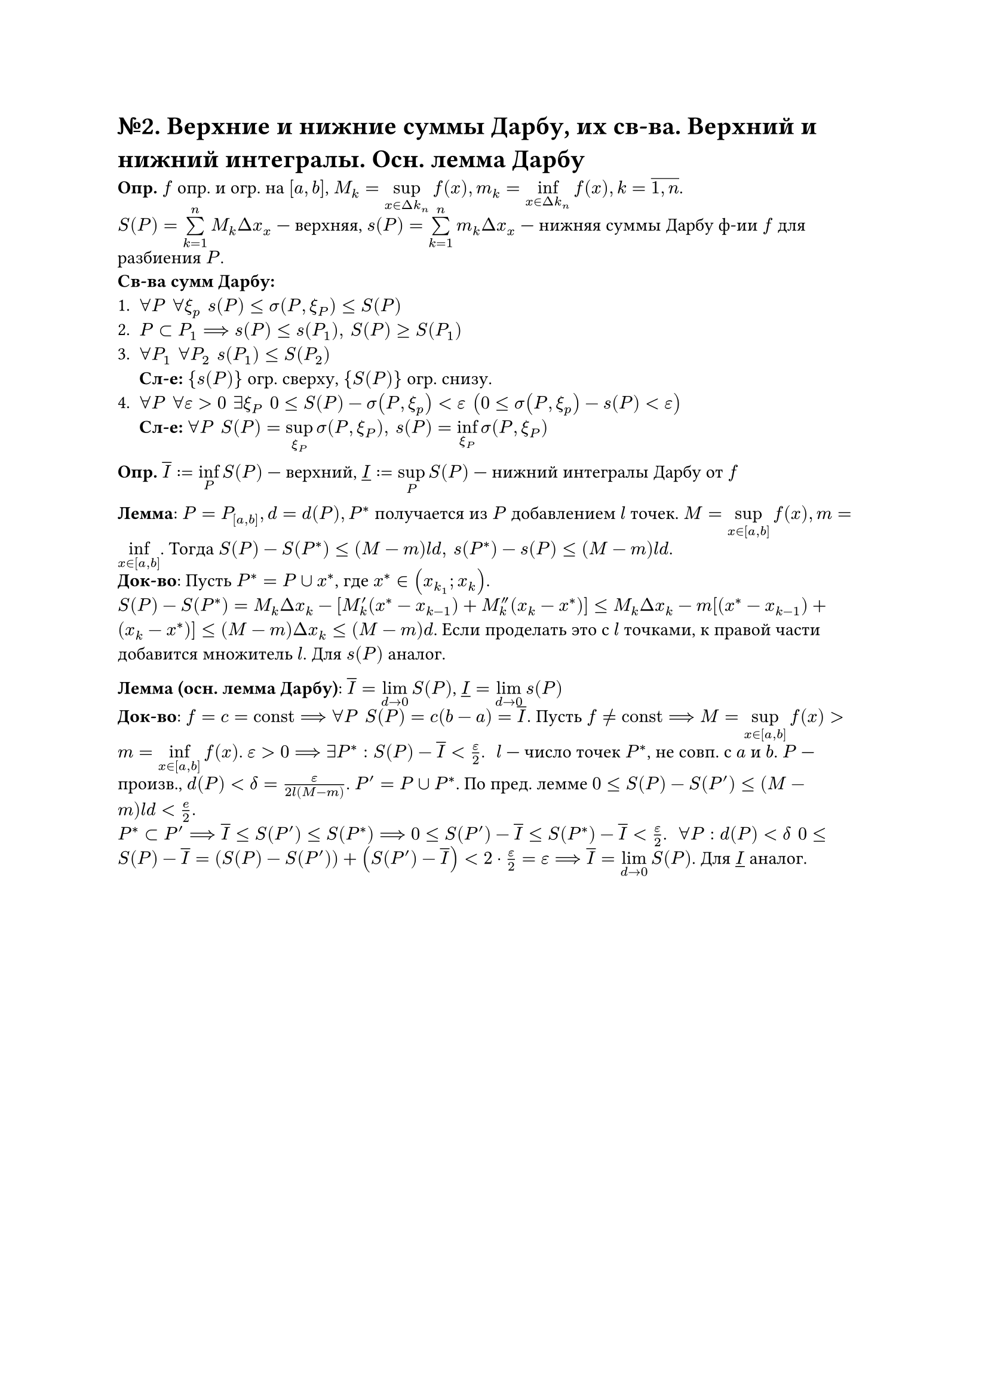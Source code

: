 = №2. Верхние и нижние суммы Дарбу, их св-ва. Верхний и нижний интегралы. Осн. лемма Дарбу

*Опр.* $f$ опр. и огр. на $[a,b]$, $M_k = limits(sup)_(x in Delta k_n)f(x), m_k = limits(inf)_(x in Delta k_n)f(x), k = overline(1\, n)$.\
$S(P) = limits(sum)^n_(k=1)M_k Delta x_x$ --- верхняя, $s(P) = limits(sum)^n_(k=1)m_k Delta x_x$ --- нижняя суммы Дарбу ф-ии $f$ для разбиения $P$. \
*Св-ва сумм Дарбу:*
+ $forall P #h(4pt) forall xi_p #h(4pt) s(P)<= sigma(P,xi_P) <=S(P)$
+ $P subset P_1 ==> s(P)<=s(P_1), #h(4pt) S(P)>=S(P_1)$ 
+ $forall P_1 #h(4pt) forall P_2 #h(4pt) s(P_1) <= S(P_2)$ \ *Сл-е:* ${s(P)}$ огр. сверху, ${S(P)}$ огр. снизу.
+ $forall P #h(4pt) forall epsilon >0 #h(4pt) exists xi_P #h(4pt) 0<=S(P)-sigma(P,xi_p)<epsilon #h(4pt) (0<=sigma(P,xi_p)-s(P)<epsilon)$ \ *Сл-е:* $forall P #h(4pt) S(P) = limits(sup)_(xi_P)sigma(P,xi_P),  #h(4pt) s(P) = limits(inf)_(xi_P)sigma(P,xi_P)$

*Опр.* $overline(I):=limits(inf)_P S(P)$ --- верхний, $underline(I) :=limits(sup)_P S(P)$ --- нижний интегралы Дарбу от $f$

*Лемма*: $P = P_([a,b]), d= d(P), P^*$ получается из $P$ добавлением $l$ точек. $M = limits(sup)_(x in [a,b])f(x), m=limits(inf)_(x in [a,b])$. Тогда $S(P)-S(P^*)<=(M-m)l d, #h(4pt) s(P^*)-s(P)<=(M-m)l d$. \
*Док-во*: Пусть $P^* = P union x^*$, где $x^* in (x_(k_1);x_k)$.\
$S(P) - S(P^*) = M_k Delta x_k - [M'_k (x^* - x_(k-1)) + M''_k (x_k - x^*)] <= M_k Delta x_k - m [(x^* - x_(k-1)) + (x_k - x^*)] <= (M-m) Delta x_k <= (M-m) d$. Если проделать это с $l$ точками, к правой части добавится множитель $l$. Для $s(P)$ аналог.

*Лемма (осн. лемма Дарбу)*: $overline(I)=limits(lim)_(d->0) S(P)$, $underline(I)=limits(lim)_(d->0)s(P)$\
*Док-во*: $f = c = "const" ==> forall P #h(4pt) S(P)=c(b-a) = overline(I).$ Пусть $f != "const" ==> M = limits(sup)_(x in [a,b])f(x) > m=limits(inf)_(x in [a,b]) f(x)$. $epsilon >0 ==> exists P^*: S(P)-overline(I) < epsilon/2$. #h(4pt)
$l$ --- число точек $P^*$, не совп. с $a$ и $b$. $P$ --- произв., $d(P)<delta=epsilon/(2l(M-m))$. $P'= P union P^*$. По пред. лемме $0<=S(P)-S(P')<=(M-m)l d < e/2.$\
$P^* subset P' ==> overline(I) <= S(P') <= S(P^*) ==> 0 <= S(P') - overline(I) <= S(P^*) - overline(I) < epsilon/2$. #h(4pt) $forall P: d(P) < delta #h(4pt) 0<= S(P) - overline(I) = (S(P)-S(P'))+(S(P')-overline(I))< 2 dot epsilon/2 = epsilon ==> overline(I) = limits(lim)_(d->0)S(P)$. Для $underline(I)$ аналог.

